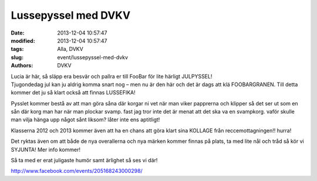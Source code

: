 Lussepyssel med DVKV
####################

:date: 2013-12-04 10:57:47
:modified: 2013-12-04 10:57:47
:tags: Alla, DVKV
:slug: event/lussepyssel-med-dvkv
:authors: DVKV

| Lucia är här, så släpp era besvär och pallra er till FooBar för lite
  härligt JULPYSSEL!
| Tjugondedag jul kan ju aldrig komma snart nog – men nu är den här och
  det är dags att klä FOOBARGRANEN. Till detta kommer det ju så klart
  också att finnas LUSSEFIKA! |:)|

Pysslet kommer bestå av att man göra såna där korgar ni vet när man
viker papprerna och klipper så det ser ut som en sån där korg man har
när man plockar svamp. fast jag tror inte det är menat att det ska va en
svampkorg. vaför skulle man vilja hänga upp något sånt liksom? låter
inte ens aptitligt!

Klasserna 2012 och 2013 kommer även att ha en chans att göra klart sina
KOLLAGE från reccemottagningen!! hurra!

Det ryktas även om att både de nya overallerna och nya märken kommer
finnas på plats, ta med lite nål och tråd så kör vi SYJUNTA! Mer info
kommer!

Så ta med er erat juligaste humör samt ärlighet så ses vi där!

http://www.facebook.com/events/205168243000298/

.. |:)| image:: http://www.datavetenskap.nu/wp-includes/images/smilies/icon_smile.gif
   :class: wp-smiley

